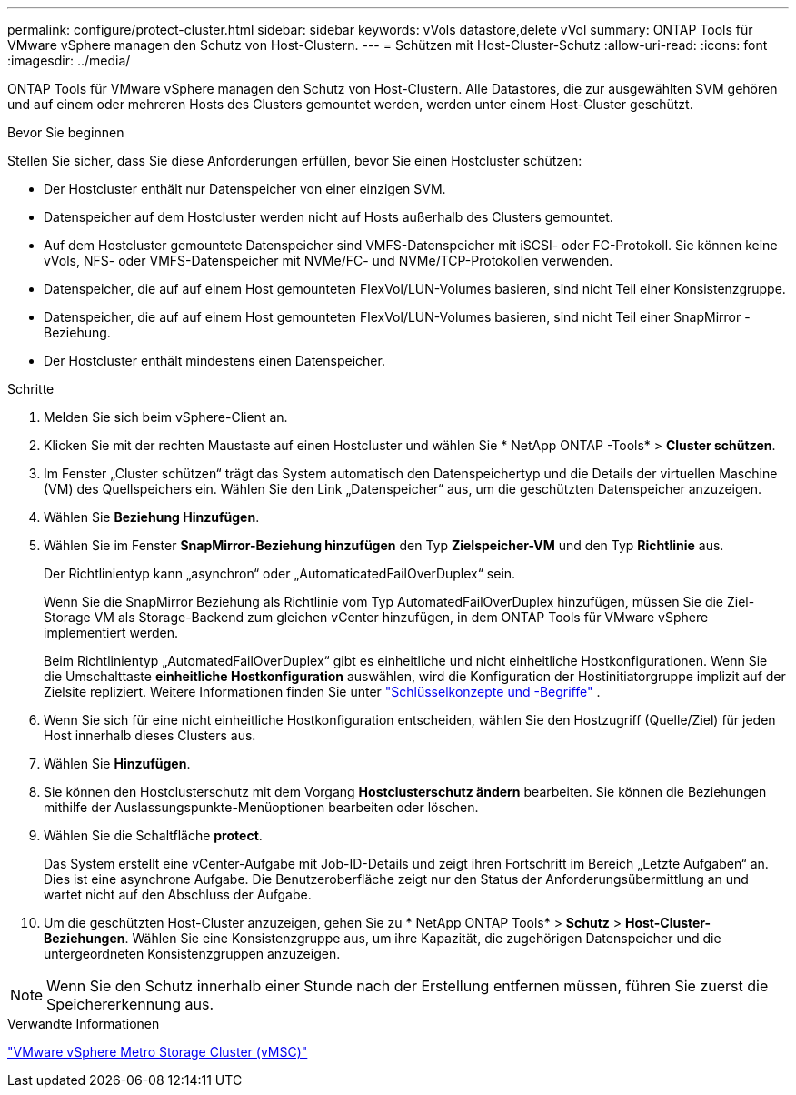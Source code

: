 ---
permalink: configure/protect-cluster.html 
sidebar: sidebar 
keywords: vVols datastore,delete vVol 
summary: ONTAP Tools für VMware vSphere managen den Schutz von Host-Clustern. 
---
= Schützen mit Host-Cluster-Schutz
:allow-uri-read: 
:icons: font
:imagesdir: ../media/


[role="lead"]
ONTAP Tools für VMware vSphere managen den Schutz von Host-Clustern. Alle Datastores, die zur ausgewählten SVM gehören und auf einem oder mehreren Hosts des Clusters gemountet werden, werden unter einem Host-Cluster geschützt.

.Bevor Sie beginnen
Stellen Sie sicher, dass Sie diese Anforderungen erfüllen, bevor Sie einen Hostcluster schützen:

* Der Hostcluster enthält nur Datenspeicher von einer einzigen SVM.
* Datenspeicher auf dem Hostcluster werden nicht auf Hosts außerhalb des Clusters gemountet.
* Auf dem Hostcluster gemountete Datenspeicher sind VMFS-Datenspeicher mit iSCSI- oder FC-Protokoll.  Sie können keine vVols, NFS- oder VMFS-Datenspeicher mit NVMe/FC- und NVMe/TCP-Protokollen verwenden.
* Datenspeicher, die auf auf einem Host gemounteten FlexVol/LUN-Volumes basieren, sind nicht Teil einer Konsistenzgruppe.
* Datenspeicher, die auf auf einem Host gemounteten FlexVol/LUN-Volumes basieren, sind nicht Teil einer SnapMirror -Beziehung.
* Der Hostcluster enthält mindestens einen Datenspeicher.


.Schritte
. Melden Sie sich beim vSphere-Client an.
. Klicken Sie mit der rechten Maustaste auf einen Hostcluster und wählen Sie * NetApp ONTAP -Tools* > *Cluster schützen*.
. Im Fenster „Cluster schützen“ trägt das System automatisch den Datenspeichertyp und die Details der virtuellen Maschine (VM) des Quellspeichers ein.  Wählen Sie den Link „Datenspeicher“ aus, um die geschützten Datenspeicher anzuzeigen.
. Wählen Sie *Beziehung Hinzufügen*.
. Wählen Sie im Fenster *SnapMirror-Beziehung hinzufügen* den Typ *Zielspeicher-VM* und den Typ *Richtlinie* aus.
+
Der Richtlinientyp kann „asynchron“ oder „AutomaticatedFailOverDuplex“ sein.

+
Wenn Sie die SnapMirror Beziehung als Richtlinie vom Typ AutomatedFailOverDuplex hinzufügen, müssen Sie die Ziel-Storage VM als Storage-Backend zum gleichen vCenter hinzufügen, in dem ONTAP Tools für VMware vSphere implementiert werden.

+
Beim Richtlinientyp „AutomatedFailOverDuplex“ gibt es einheitliche und nicht einheitliche Hostkonfigurationen.  Wenn Sie die Umschalttaste *einheitliche Hostkonfiguration* auswählen, wird die Konfiguration der Hostinitiatorgruppe implizit auf der Zielsite repliziert. Weitere Informationen finden Sie unter link:../concepts/ontap-tools-concepts-terms.html["Schlüsselkonzepte und -Begriffe"] .

. Wenn Sie sich für eine nicht einheitliche Hostkonfiguration entscheiden, wählen Sie den Hostzugriff (Quelle/Ziel) für jeden Host innerhalb dieses Clusters aus.
. Wählen Sie *Hinzufügen*.
. Sie können den Hostclusterschutz mit dem Vorgang *Hostclusterschutz ändern* bearbeiten.  Sie können die Beziehungen mithilfe der Auslassungspunkte-Menüoptionen bearbeiten oder löschen.
. Wählen Sie die Schaltfläche *protect*.
+
Das System erstellt eine vCenter-Aufgabe mit Job-ID-Details und zeigt ihren Fortschritt im Bereich „Letzte Aufgaben“ an.  Dies ist eine asynchrone Aufgabe. Die Benutzeroberfläche zeigt nur den Status der Anforderungsübermittlung an und wartet nicht auf den Abschluss der Aufgabe.

. Um die geschützten Host-Cluster anzuzeigen, gehen Sie zu * NetApp ONTAP Tools* > *Schutz* > *Host-Cluster-Beziehungen*.  Wählen Sie eine Konsistenzgruppe aus, um ihre Kapazität, die zugehörigen Datenspeicher und die untergeordneten Konsistenzgruppen anzuzeigen.


[NOTE]
====
Wenn Sie den Schutz innerhalb einer Stunde nach der Erstellung entfernen müssen, führen Sie zuerst die Speichererkennung aus.

====
.Verwandte Informationen
https://www.vmware.com/docs/vmware-vsphere-metro-storage-cluster-vmsc["VMware vSphere Metro Storage Cluster (vMSC)"^]
